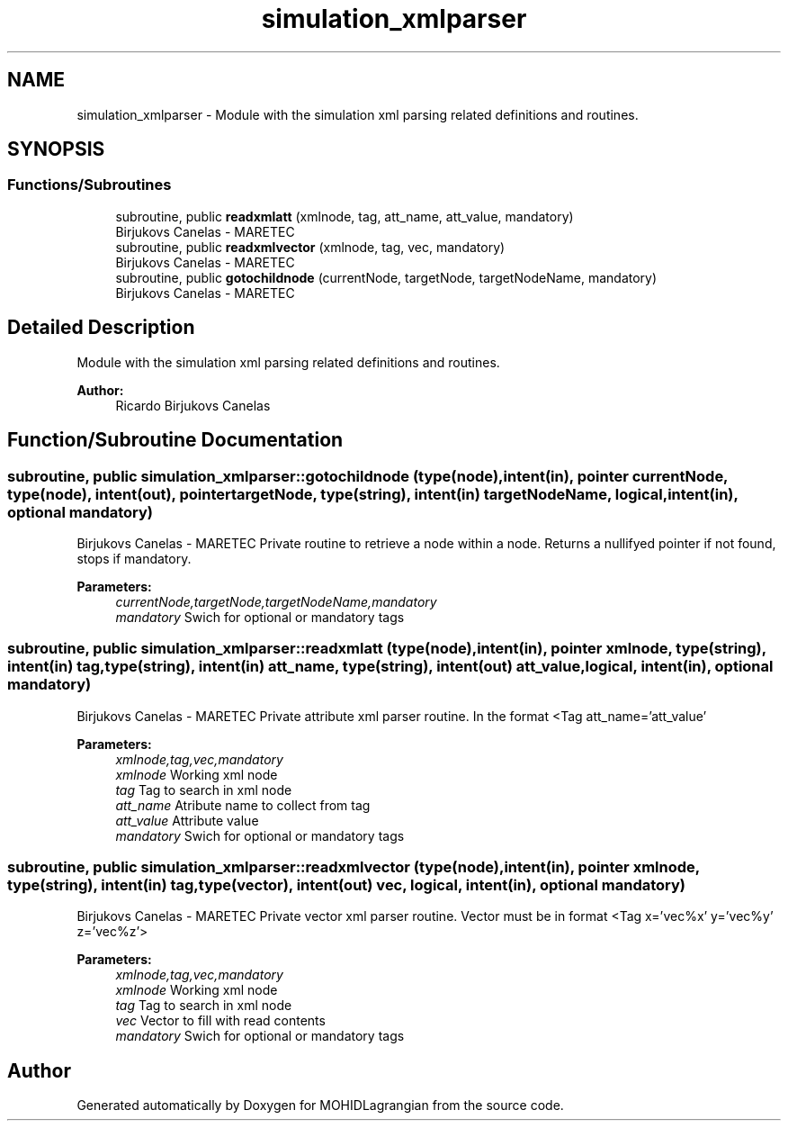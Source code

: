 .TH "simulation_xmlparser" 3 "Wed May 2 2018" "Version 0.01" "MOHIDLagrangian" \" -*- nroff -*-
.ad l
.nh
.SH NAME
simulation_xmlparser \- Module with the simulation xml parsing related definitions and routines\&.  

.SH SYNOPSIS
.br
.PP
.SS "Functions/Subroutines"

.in +1c
.ti -1c
.RI "subroutine, public \fBreadxmlatt\fP (xmlnode, tag, att_name, att_value, mandatory)"
.br
.RI "Birjukovs Canelas - MARETEC "
.ti -1c
.RI "subroutine, public \fBreadxmlvector\fP (xmlnode, tag, vec, mandatory)"
.br
.RI "Birjukovs Canelas - MARETEC "
.ti -1c
.RI "subroutine, public \fBgotochildnode\fP (currentNode, targetNode, targetNodeName, mandatory)"
.br
.RI "Birjukovs Canelas - MARETEC "
.in -1c
.SH "Detailed Description"
.PP 
Module with the simulation xml parsing related definitions and routines\&. 


.PP
\fBAuthor:\fP
.RS 4
Ricardo Birjukovs Canelas 
.RE
.PP

.SH "Function/Subroutine Documentation"
.PP 
.SS "subroutine, public simulation_xmlparser::gotochildnode (type(node), intent(in), pointer currentNode, type(node), intent(out), pointer targetNode, type(string), intent(in) targetNodeName, logical, intent(in), optional mandatory)"

.PP
Birjukovs Canelas - MARETEC Private routine to retrieve a node within a node\&. Returns a nullifyed pointer if not found, stops if mandatory\&. 
.PP
\fBParameters:\fP
.RS 4
\fIcurrentNode,targetNode,targetNodeName,mandatory\fP 
.br
\fImandatory\fP Swich for optional or mandatory tags 
.RE
.PP

.SS "subroutine, public simulation_xmlparser::readxmlatt (type(node), intent(in), pointer xmlnode, type(string), intent(in) tag, type(string), intent(in) att_name, type(string), intent(out) att_value, logical, intent(in), optional mandatory)"

.PP
Birjukovs Canelas - MARETEC Private attribute xml parser routine\&. In the format <Tag att_name='att_value' 
.PP
\fBParameters:\fP
.RS 4
\fIxmlnode,tag,vec,mandatory\fP 
.br
\fIxmlnode\fP Working xml node
.br
\fItag\fP Tag to search in xml node
.br
\fIatt_name\fP Atribute name to collect from tag
.br
\fIatt_value\fP Attribute value
.br
\fImandatory\fP Swich for optional or mandatory tags 
.RE
.PP

.SS "subroutine, public simulation_xmlparser::readxmlvector (type(node), intent(in), pointer xmlnode, type(string), intent(in) tag, type(vector), intent(out) vec, logical, intent(in), optional mandatory)"

.PP
Birjukovs Canelas - MARETEC Private vector xml parser routine\&. Vector must be in format <Tag x='vec%x' y='vec%y' z='vec%z'> 
.PP
\fBParameters:\fP
.RS 4
\fIxmlnode,tag,vec,mandatory\fP 
.br
\fIxmlnode\fP Working xml node
.br
\fItag\fP Tag to search in xml node
.br
\fIvec\fP Vector to fill with read contents
.br
\fImandatory\fP Swich for optional or mandatory tags 
.RE
.PP

.SH "Author"
.PP 
Generated automatically by Doxygen for MOHIDLagrangian from the source code\&.
